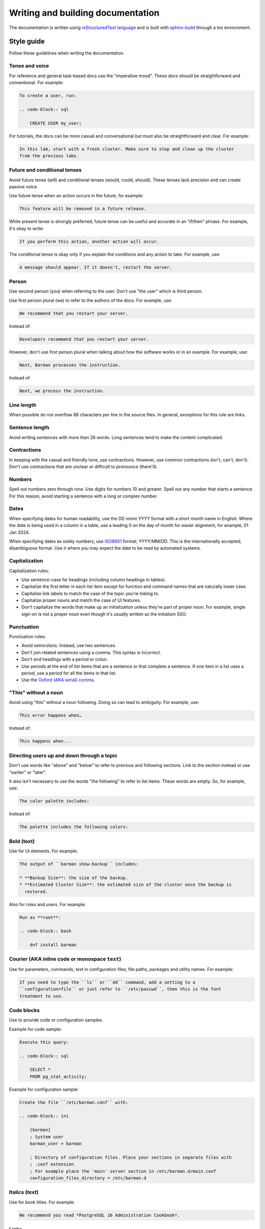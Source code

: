 .. _writing_docs:

Writing and building documentation
==================================

The documentation is written using `reStructuredText language <https://www.sphinx-doc.org/en/master/usage/restructuredtext/index.html>`_
and is built with `sphinx-build <https://www.sphinx-doc.org/en/master/man/sphinx-build.html>`_
through a tox environment.

Style guide
-----------

Follow these guidelines when writing the documentation.

Tense and voice
^^^^^^^^^^^^^^^

For reference and general task-based docs use the "imperative mood". These docs should
be straightforward and conventional. For example:

.. code-block:: rst

    To create a user, run:

    .. code-block:: sql

        CREATE USER my_user;

For tutorials, the docs can be more casual and conversational but must also be
straightforward and clear. For example:

.. code-block:: rst

    In this lab, start with a fresh cluster. Make sure to stop and clean up the cluster
    from the previous labs.

Future and conditional tenses
^^^^^^^^^^^^^^^^^^^^^^^^^^^^^

Avoid future tense (will) and conditional tenses (would, could, should). These tenses
lack precision and can create passive voice.

Use future tense when an action occurs in the future, for example:

.. code-block:: rst

    This feature will be removed in a future release.

While present tense is strongly preferred, future tense can be useful and accurate in an
"if/then" phrase. For example, it's okay to write:

.. code-block:: rst

    If you perform this action, another action will occur.

The conditional tense is okay only if you explain the conditions and any action to take.
For example, use:

.. code-block:: rst

    A message should appear. If it doesn't, restart the server.

Person
^^^^^^

Use second person (you) when referring to the user. Don't use "the user" which is third
person.

Use first person plural (we) to refer to the authors of the docs. For example, use:

.. code-block:: rst

    We recommend that you restart your server.

Instead of:

.. code-block:: rst

    Developers recommend that you restart your server.

However, don't use first person plural when talking about how the software works or in
an example. For example, use:

.. code-block:: rst

    Next, Barman processes the instruction.

Instead of:

.. code-block:: rst

    Next, we process the instruction.

Line length
^^^^^^^^^^^

When possible do not overflow 88 characters per line in the source files. In general,
exceptions for this rule are links.

Sentence length
^^^^^^^^^^^^^^^

Avoid writing sentences with more than 26 words. Long sentences tend to make the content
complicated.

Contractions
^^^^^^^^^^^^

In keeping with the casual and friendly tone, use contractions. However, use common
contractions (isn't, can't, don't). Don't use contractions that are unclear or difficult
to pronounce (there'll).

Numbers
^^^^^^^

Spell out numbers zero through nine. Use digits for numbers 10 and greater. Spell out
any number that starts a sentence. For this reason, avoid starting a sentence with a
long or complex number.

Dates
^^^^^

When specifying dates for human readability, use the DD mmm YYYY format with a short
month name in English. Where the date is being used in a column in a table, use a
leading 0 on the day of month for easier alignment, for example, 01 Jan 2024.

When specifying dates as solely numbers, use `ISO8601 <https://www.iso.org/iso-8601-date-and-time-format.html>`_
format; YYYY/MM/DD. This is the internationally accepted, disambiguous format. Use it
where you may expect the date to be read by automated systems.

Capitalization
^^^^^^^^^^^^^^

Capitalization rules:

* Use sentence-case for headings (including column headings in tables).
* Capitalize the first letter in each list item except for function and command names
  that are naturally lower case.
* Capitalize link labels to match the case of the topic you're linking to.
* Capitalize proper nouns and match the case of UI features.
* Don't capitalize the words that make up an initialization unless they're part of
  proper noun. For example, single sign-on is not a proper noun even though it's usually
  written as the initialism SSO.

Punctuation
^^^^^^^^^^^

Punctuation rules:

* Avoid semicolons. Instead, use two sentences.
* Don't join related sentences using a comma. This syntax is incorrect.
* Don't end headings with a period or colon.
* Use periods at the end of list items that are a sentence or that complete a sentence.
  If one item in a list uses a period, use a period for all the items in that list.
* Use the `Oxford (AKA serial) comma <https://en.wikipedia.org/wiki/Serial_comma>`_.

"This" without a noun
^^^^^^^^^^^^^^^^^^^^^

Avoid using "this" without a noun following. Doing so can lead to ambiguity. For
example, use:

.. code-block:: rst

    This error happens when…

Instead of:

.. code-block:: rst

    This happens when...

Directing users up and down through a topic
^^^^^^^^^^^^^^^^^^^^^^^^^^^^^^^^^^^^^^^^^^^

Don't use words like "above" and "below" to refer to previous and following sections.
Link to the section instead or use "earlier" or "later".

It also isn't necessary to use the words "the following" to refer to list items. These
words are empty. So, for example, use:

.. code-block:: rst

    The color palette includes:

Instead of:

.. code-block:: rst

    The palette includes the following colors:

Bold (**text**)
^^^^^^^^^^^^^^^

Use for UI elements. For example:

.. code-block:: rst

    The output of ``barman show-backup`` includes:

    * **Backup Size**: the size of the backup.
    * **Estimated Cluster Size**: the estimated size of the cluster once the backup is
      restored.

Also for roles and users. For example:

.. code-block:: rst

    Run as **root**:

    .. code-block:: bash

        dnf install barman

Courier (AKA inline code or monospace ``text``)
^^^^^^^^^^^^^^^^^^^^^^^^^^^^^^^^^^^^^^^^^^^^^^^

Use for parameters, commands, text in configuration files, file paths, packages and
utility names. For example:

.. code-block:: rst

    If you need to type the ``ls`` or ``dd`` command, add a setting to a
    ``configuration=file`` or just refer to ``/etc/passwd``, then this is the font
    treatment to use.

Code blocks
^^^^^^^^^^^

Use to provide code or configuration samples.

Example for code sample:

.. code-block:: rst

    Execute this query:

    .. code-block:: sql

        SELECT *
        FROM pg_stat_activity;

Example for configuration sample:

.. code-block:: rst

    Create the file ``/etc/barman.conf`` with:

    .. code-block:: ini

        [barman]
        ; System user
        barman_user = barman

        ; Directory of configuration files. Place your sections in separate files with
        ; .conf extension
        ; For example place the 'main' server section in /etc/barman.d/main.conf
        configuration_files_directory = /etc/barman.d

Italics (*text*)
^^^^^^^^^^^^^^^^

Use for book titles. For example:

.. code-block:: rst

    We recommend you read *PostgreSQL 16 Administration Cookbook*.

Links
^^^^^

Avoid using the URL as the label. For example, use:

.. code-block:: rst

    For more information about backups in Postgres, see `Backup and Restore <https://www.postgresql.org/docs/current/backup.html>`_.

Instead of:

.. code-block:: rst

    For more information about backups in Postgres, see `https://www.postgresql.org/docs/current/backup.html`_.

Admonitions (notes, warnings, hints, etc.)
^^^^^^^^^^^^^^^^^^^^^^^^^^^^^^^^^^^^^^^^^^

When applicable use `admonitions <https://www.sphinx-doc.org/en/master/usage/restructuredtext/directives.html#admonitions-messages-and-warnings>`_.

For multiple, consecutive admonitions, use separate admonitions.

Tables
^^^^^^

Use `tables <https://www.sphinx-doc.org/en/master/usage/restructuredtext/basics.html#tables>`_
to display structured information in an easy-to-read format.

Lists
^^^^^

Use `lists <https://www.sphinx-doc.org/en/master/usage/restructuredtext/basics.html#lists-and-quote-like-blocks>`_
to display information in items:

* Numbered (ordered): Use to list information that must appear in order, like tutorial
  steps.
* Bulleted (unordered): Use to list related information in an easy-to-read way.

Use period at the end of each list item.

Images
^^^^^^

Use `images <https://www.sphinx-doc.org/en/master/usage/restructuredtext/basics.html#images>`_
to clarify a topic, but use them only as needed.

Images are put inside the folder ``new_docs/images``.

Cross-reference labels standard
^^^^^^^^^^^^^^^^^^^^^^^^^^^^^^^

When creating cross-reference labels in Sphinx, please follow these guidelines to ensure
consistency and clarity:

1. Use Hyphens: Separate words in labels with a hyphen. For example:

``.. _backup-overview:``

2. Hierarchical Prepending: For each ``.rst`` file, prepend labels with the higher-level
section label, followed by any intermediate sub-section labels. This way, the full
hierarchy is represented in the label.

For example, a file called ``backup.rst`` can have the following label:

``.. _backup:``

Then, any subsequent labels in this file should start with ``backup-``. For a sub-section
labeled ``Overview`` the label would be ``_backup-overview:``. For another sub-section in
``Overview`` the label would be like:

``.. _backup-overview-other-section-under-overview:``

Handling Included Files
"""""""""""""""""""""""

If your ``.rst`` file uses the ``.. include::`` directive, evaluate whether the included
files are closely related to the parent document:

* Related Example: In a file ``commands.rst`` with the label:

  ``.. _commands:``

  if you include another file, like ``commands/backup.rst``, which is related, you
  would label the latter as:

  ``.. _commands-backup:``

* Independent Example: If the included section is not directly related, you may treat it
  as an independent section, without the hierarchical label prepending.

Purpose of This Standard
""""""""""""""""""""""""

Following this labeling standard helps us:

* Easily trace the source of cross-references.
* Avoid label duplication.
* Simplify navigation for developers and end-users.

By adhering to these guidelines, we can create clear and maintainable documentation that
enhances usability and understanding.

Building the documentation
--------------------------

You can build the documentation in three different formats:

* HTML: Contains the full documentation.
* PDF: Same as HTML, excluding the section :ref:`contributor_guide`.
* Linux man page: contains only the sections :ref:`configuration` and :ref:`commands`.

The documentation is built through a tox environment named docs.

HTML documentation
^^^^^^^^^^^^^^^^^^

To build the HTML documentation, run:

.. code-block:: bash

    tox -e docs -- html

To view the HTML documentation, open the file ``new_docs/_build/html/index.html`` using
your web browser.

PDF documentation
^^^^^^^^^^^^^^^^^

To build the PDF documentation, run:

.. code-block:: bash

    tox -e docs -- latexpdf

To view the PDF documentation, open the file ``new_docs/_build/latex/Barman.pdf``
using your PDF reader.

Linux man page
^^^^^^^^^^^^^^

To build the Linux man page, run:

.. code-block:: bash

    tox -e docs -- man

To view the Linux man page, run:

.. code-block:: bash

    man new_docs/_build/man/barman.1